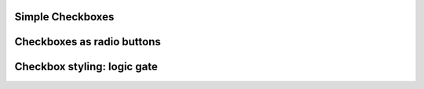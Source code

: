 
Simple Checkboxes
-----------------

.. lv_example:: widgets/checkbox/lv_example_checkbox_1
  :language: c

Checkboxes as radio buttons
---------------------------
.. lv_example:: widgets/checkbox/lv_example_checkbox_2
  :language: c

Checkbox styling: logic gate
---------------------------
.. lv_example:: widgets/checkbox/lv_example_checkbox_3
  :language: c
